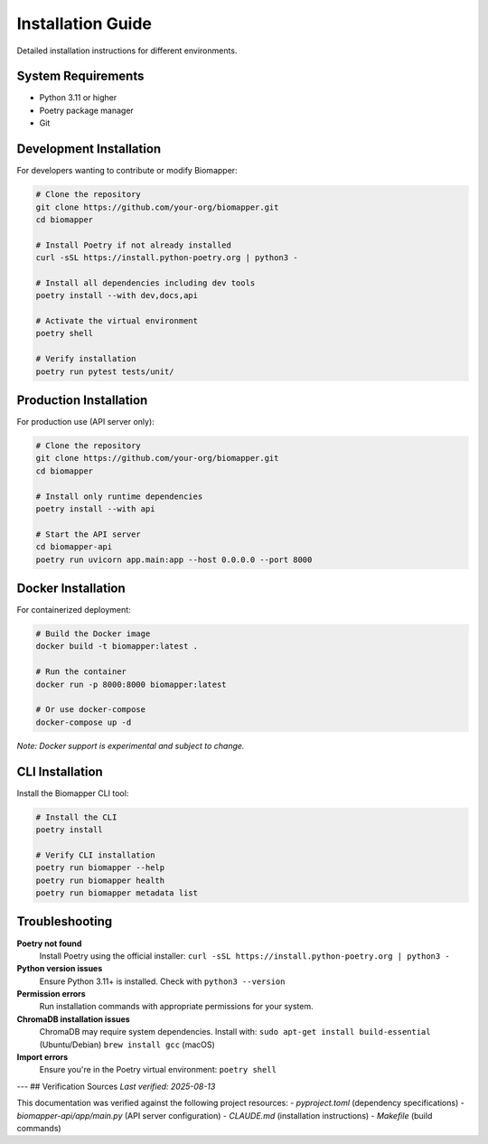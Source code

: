 Installation Guide
==================

Detailed installation instructions for different environments.

System Requirements
-------------------

* Python 3.11 or higher
* Poetry package manager
* Git

Development Installation
------------------------

For developers wanting to contribute or modify Biomapper:

.. code-block:: bash

    # Clone the repository
    git clone https://github.com/your-org/biomapper.git
    cd biomapper
    
    # Install Poetry if not already installed
    curl -sSL https://install.python-poetry.org | python3 -
    
    # Install all dependencies including dev tools
    poetry install --with dev,docs,api
    
    # Activate the virtual environment
    poetry shell
    
    # Verify installation
    poetry run pytest tests/unit/

Production Installation  
-----------------------

For production use (API server only):

.. code-block:: bash

    # Clone the repository
    git clone https://github.com/your-org/biomapper.git
    cd biomapper
    
    # Install only runtime dependencies
    poetry install --with api
    
    # Start the API server
    cd biomapper-api
    poetry run uvicorn app.main:app --host 0.0.0.0 --port 8000

Docker Installation
-------------------

For containerized deployment:

.. code-block:: bash

    # Build the Docker image
    docker build -t biomapper:latest .
    
    # Run the container
    docker run -p 8000:8000 biomapper:latest
    
    # Or use docker-compose
    docker-compose up -d

*Note: Docker support is experimental and subject to change.*

CLI Installation
----------------

Install the Biomapper CLI tool:

.. code-block:: bash

    # Install the CLI
    poetry install
    
    # Verify CLI installation
    poetry run biomapper --help
    poetry run biomapper health
    poetry run biomapper metadata list

Troubleshooting
---------------

**Poetry not found**
  Install Poetry using the official installer:
  ``curl -sSL https://install.python-poetry.org | python3 -``

**Python version issues**  
  Ensure Python 3.11+ is installed. Check with ``python3 --version``

**Permission errors**
  Run installation commands with appropriate permissions for your system.

**ChromaDB installation issues**
  ChromaDB may require system dependencies. Install with:
  ``sudo apt-get install build-essential`` (Ubuntu/Debian)
  ``brew install gcc`` (macOS)

**Import errors**
  Ensure you're in the Poetry virtual environment:
  ``poetry shell``

---
## Verification Sources
*Last verified: 2025-08-13*

This documentation was verified against the following project resources:
- `pyproject.toml` (dependency specifications)
- `biomapper-api/app/main.py` (API server configuration)
- `CLAUDE.md` (installation instructions)
- `Makefile` (build commands)